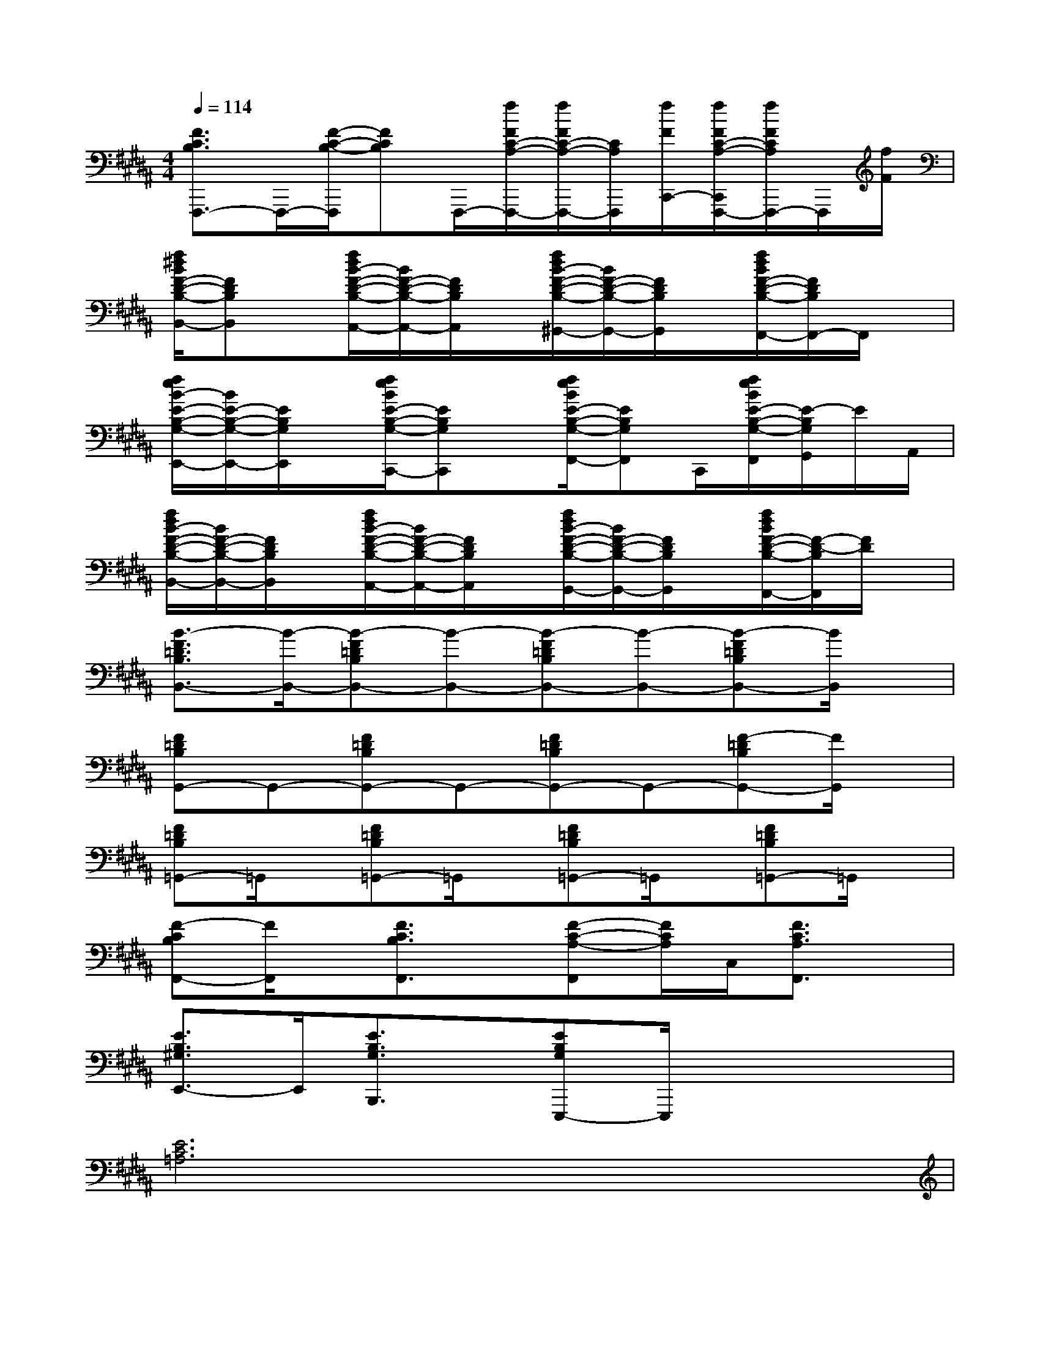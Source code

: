 X:1
T:
M:4/4
L:1/8
Q:1/4=114
K:B%5sharps
V:1
[F3/2C3/2B,3/2F,,,3/2-]F,,,/2-[F/2-C/2-B,/2-F,,,/2][FCB,]F,,,/2-[f/2F/2C/2-A,/2-F,,,/2-][f/2F/2C/2-A,/2-F,,,/2-][C/2A,/2F,,,/2][f/2F/2C,,/2-][f/2F/2C/2-A,/2-C,,/2F,,,/2-][f/2F/2C/2A,/2F,,,/2-]F,,,/2[f/2F/2]|
[f/2^d/2B/2F/2-D/2-B,/2-B,,/2-][FDB,B,,]x/2[f/2d/2B/2-F/2-D/2-B,/2-A,,/2-][B/2F/2-D/2-B,/2-A,,/2-][F/2D/2B,/2A,,/2]x/2[f/2d/2B/2-F/2-D/2-B,/2-^G,,/2-][B/2F/2-D/2-B,/2-G,,/2-][F/2D/2B,/2G,,/2]x/2[f/2d/2B/2F/2-D/2-B,/2-F,,/2-][F/2D/2B,/2F,,/2-]F,,/2x/2|
[f/2e/2B/2-E/2-B,/2-G,/2-E,,/2-][B/2E/2-B,/2-G,/2-E,,/2-][E/2B,/2G,/2E,,/2]x/2[f/2e/2B/2E/2-B,/2-G,/2-C,,/2-][EB,G,C,,]x/2[f/2e/2B/2E/2-B,/2-G,/2-F,,/2-][EB,G,F,,]C,,/2[f/2e/2B/2E/2-B,/2-G,/2-F,,/2][E/2-B,/2G,/2G,,/2]E/2A,,/2|
[f/2d/2B/2-F/2-D/2-B,/2-B,,/2-][B/2F/2-D/2-B,/2-B,,/2-][F/2D/2B,/2B,,/2]x/2[f/2d/2B/2-F/2-D/2-B,/2-A,,/2-][B/2F/2-D/2-B,/2-A,,/2-][F/2D/2B,/2A,,/2]x/2[f/2d/2B/2-F/2-D/2-B,/2-G,,/2-][B/2F/2-D/2-B,/2-G,,/2-][F/2D/2B,/2G,,/2]x/2[f/2d/2B/2F/2-D/2-B,/2-F,,/2-][F/2-D/2-B,/2F,,/2][F/2D/2]x/2|
[B3/2-F3/2=D3/2B,3/2B,,3/2-][B/2-B,,/2-][B-F=DB,B,,-][B-B,,-][B-F=DB,B,,-][B-B,,-][B-F=DB,B,,-][B/2B,,/2]x/2|
[F=DB,G,,-]G,,-[F=DB,G,,-]G,,-[F=DB,G,,-]G,,-[F-=DB,G,,-][F/2G,,/2]x/2|
[F=DB,=G,,-]=G,,/2x/2[F=DB,=G,,-]=G,,/2x/2[F=DB,=G,,-]=G,,/2x/2[F=DB,=G,,-]=G,,/2x/2|
[F-CB,F,,-][F/2F,,/2]x/2[F3/2C3/2B,3/2F,,3/2]x/2[F-C-A,-F,,][F/2C/2A,/2]C,/2[F3/2C3/2A,3/2F,,3/2]x/2|
[E3/2B,3/2^G,3/2E,,3/2-]E,,/2[E3/2B,3/2G,3/2B,,,3/2]x/2[EB,G,E,,,-]E,,,/2x2x/2|
[E6C6=A,6]x2|
[=A6E6C6]x2|
[F6=D6=A,6]x2|
[=D6=A,6F,6]x2|
[E6C6=A,6]x2|
[=A6E6C6]x2|
[F4-=D4-=A,4-][F3/2=D3/2=A,3/2]x2x/2